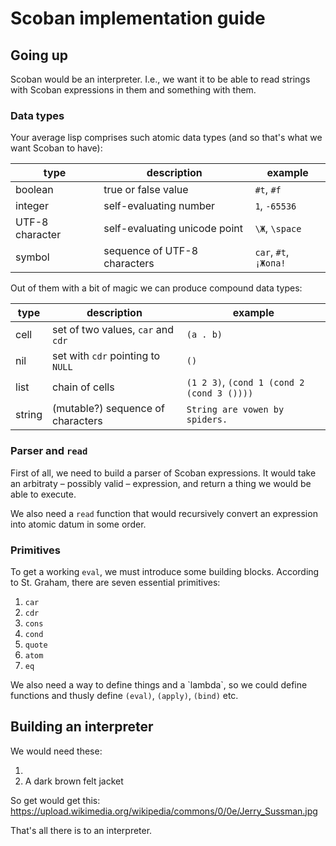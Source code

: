 * Scoban implementation guide

** Going up

Scoban would be an interpreter. I.e., we want it to be able to read strings with
Scoban expressions in them and something with them.

*** Data types

 Your average lisp comprises such atomic data types (and so that's what we want Scoban to have):
 | type            | description                   | example               |
 |-----------------+-------------------------------+-----------------------|
 | boolean         | true or false value           | ~#t~, ~#f~            |
 | integer         | self-evaluating number        | ~1~, ~-65536~         |
 | UTF-8 character | self-evaluating unicode point | ~\Ж~, ~\space~        |
 | symbol          | sequence of UTF-8 characters  | ~car~, ~#t~, ~¡Жопа!~ |

 Out of them with a bit of magic we can produce compound data types:
 | type   | description                        | example                                    |
 |--------+------------------------------------+--------------------------------------------|
 | cell   | set of two values, ~car~ and ~cdr~ | ~(a . b)~                                  |
 | nil    | set with ~cdr~ pointing to ~NULL~  | ~()~                                       |
 | list   | chain of cells                     | ~(1 2 3)~, ~(cond 1 (cond 2 (cond 3 ())))~ |
 | string | (mutable?) sequence of characters  | ~String are vowen by spiders.~             |

*** Parser and ~read~

First of all, we need to build a parser of Scoban expressions. It would take an arbitraty –
possibly valid – expression, and return a thing we would be able to execute.

We also need a ~read~ function that would recursively convert an expression into atomic datum 
in some order.

*** Primitives

 To get a working ~eval~, we must introduce some building blocks.
 According to St. Graham, there are seven essential primitives:
 1. ~car~
 2. ~cdr~
 3. ~cons~
 4. ~cond~
 5. ~quote~
 6. ~atom~
 7. ~eq~

We also need a way to define things and a `lambda`, so we could define functions and thusly define 
~(eval)~, ~(apply)~, ~(bind)~ etc.


** Building an interpreter

We would need these:
1. [[https://upload.wikimedia.org/wikipedia/commons/7/78/Fes.jpg]]
2. A dark brown felt jacket

So get would get this:
https://upload.wikimedia.org/wikipedia/commons/0/0e/Jerry_Sussman.jpg

That's all there is to an interpreter.
